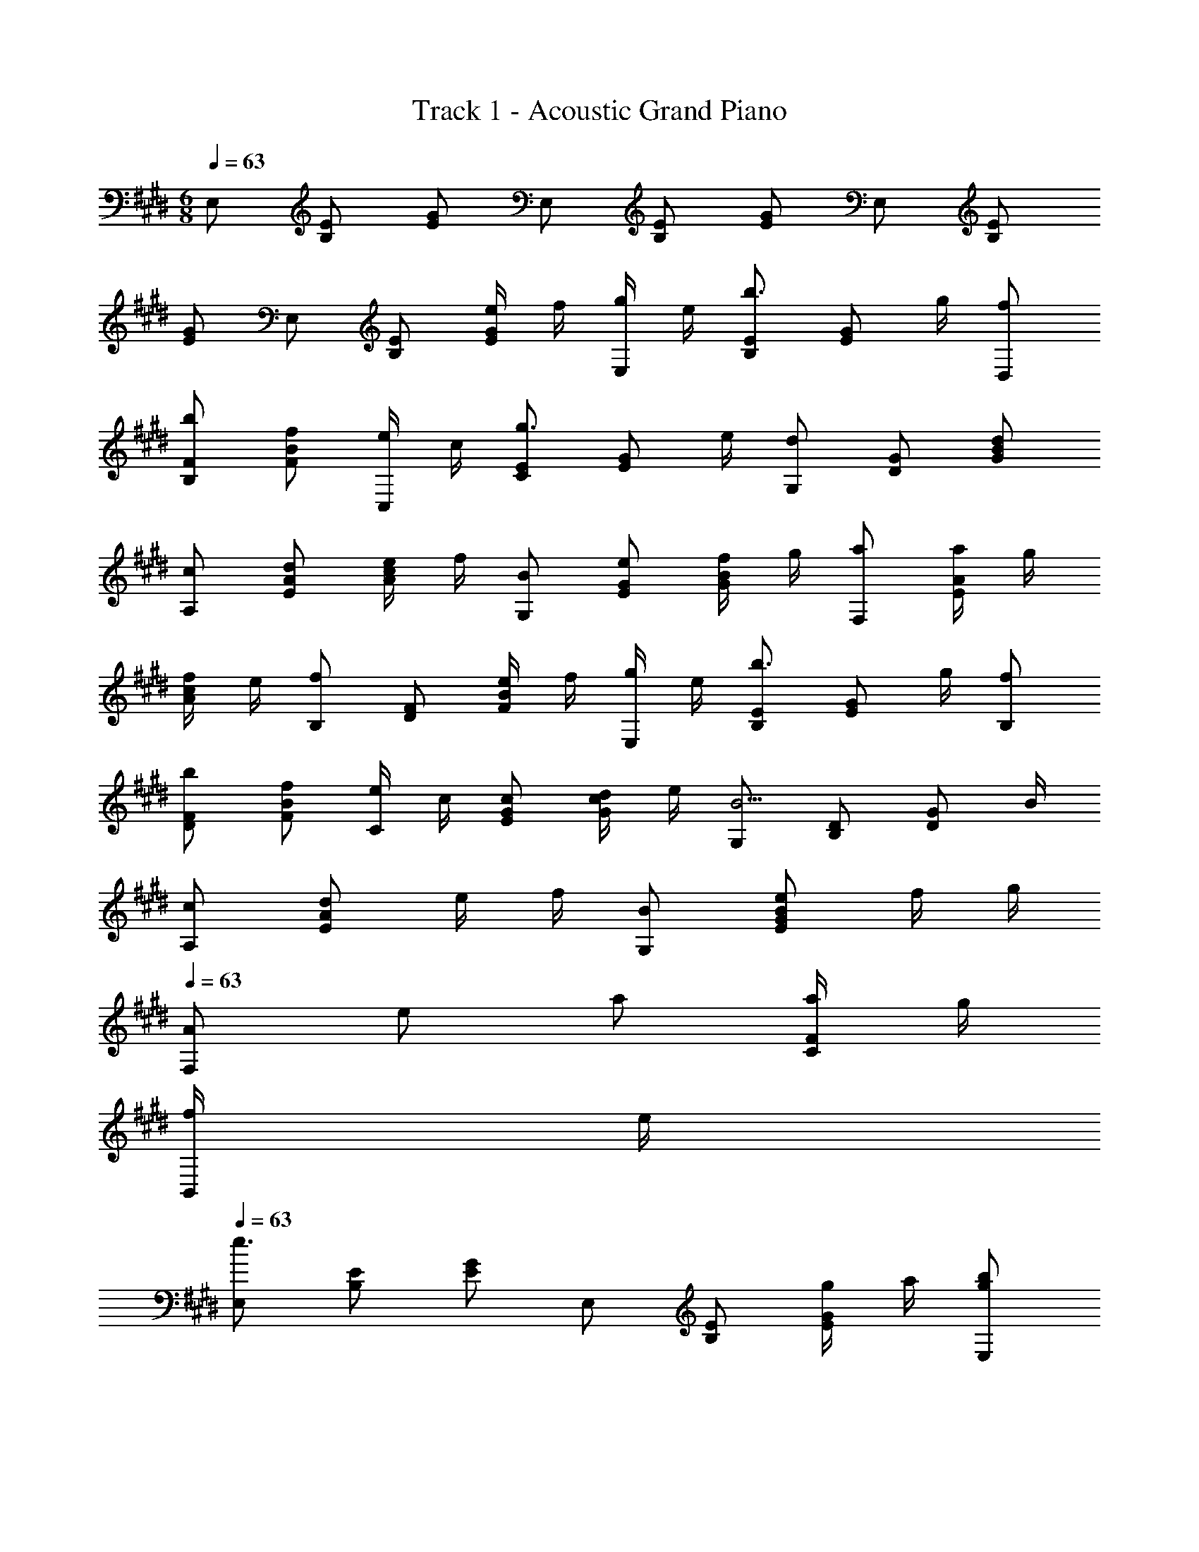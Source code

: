 X: 1
T: Track 1 - Acoustic Grand Piano
Z: ABC Generated by Starbound Composer
L: 1/8
M: 6/8
Q: 1/4=63
K: E
E, [B,E] [EG] E, [B,E] [EG] E, [B,E] 
[EG] E, [B,E] [e/2EG] f/2 [g/2E,] e/2 [B,Eb3/2] [EGz/2] g/2 [fD,] 
[bB,F] [fFB] [e/2C,] c/2 [CEg3/2] [EGz/2] e/2 [G,d2] [DG] [dGB] 
[cA,] [dEA] [e/2Ac] f/2 [BG,] [eEG] [f/2GB] g/2 [aF,] [a/2EA] g/2 
[f/2Ac] e/2 [B,f2] [DF] [e/2FB] f/2 [g/2E,] e/2 [B,Eb3/2] [EGz/2] g/2 [fB,] 
[bDF] [fFB] [e/2C] c/2 [cEG] [d/2Gc] e/2 [G,B5/2] [B,D] [DGz/2] B/2 
[cA,] [dE2A2] e/2 f/2 [BG,] [eE2G2B2] f/2 g/2 
Q: 1/4=63
Q: 1/4=63
[AF,z/6] [e5/6z/6] a2/3 [a/2CF] g/2 
[f/2B,,] e/2 
Q: 1/4=63
Q: 1/4=63
[E,e3] [B,E] [EG] E, [B,E] [g/2EG] a/2 [gbE,] 
[g'/2bB,E] f'/2 [g'/2bEG] a'/2 [f'b'bD,] [f/2b/2B,F] c'/2 [b/2FB] a/2 [gC,] [e'/2gEG] d'/2 [e'/2gGc] f'/2 
[g'gG,] [g/2DG] a/2 [g/2GB] f/2 [eA,] [eEA] [e/2A] d/2 [c0G,] z [dEG] 
[d/2GB] e/2 [fF,] [f/2EA] g/2 [f/2Ac] g/2 [B,f2] [DF] [g/2FB] a/2 [gbE,] 
[g'/2bGB] f'/2 [g'/2bBe] a'/2 [f'b'bD,] [f/2b/2FB] c'/2 [b/2Bd] a/2 [gC,] [e'/2gCE] d'/2 [e'/2gEG] f'/2 
[g/2g'G,] a/2 [g/2DG] f/2 [e/2GB] d/2 [cA,] [c/2CE] d/2 [e/2EA] f/2 [BG,] [eEG] 
[f/2GB] g/2 [F,f3/2] [CEz/2] f/2 [f/2B,DA] e/2 [E,e3] [B,E] [EG] E, 
[B,E] [EG] E, [B,E] [EG] E,, [B,E] [EG] 
D,, [B,D] [DF] C,, [CE] [EG] G,, [B,D] 
[DG] A,, [A,C] [CE] G,, [B,E] [EG] F,, 
[A,C] [CE] B,,, [B,D] [DF] [gbE,,] [B,Eb3/2e'3/2] [EGz/2] [g/2b/2] 
[dfB,,] [bd'DF] [fFB] [e/2C,] c/2 [cc'EG] [f/2d'/2Gc] [g/2e'/2] [G,,B2b2] [D2G2z] 
B [EcA,] [FdA,2C2] [G/2e/2] [A/2f/2] [BG,] [eB,2E2] f/2 g/2 
Q: 1/4=63
Q: 1/4=63
[AF,z/6] [e5/6z/6] a2/3 
[c/2a/2A,C] [B/2g/2] [A/2f/2B,,] e/2 
Q: 1/4=63
Q: 1/4=63
[E,e3] [B,E] [GE] E, [B,E] [g/2EG] a/2 
[gbE,] [g'/2B,Eb2] f'/2 [g'/2EG] a'/2 [f'b'bD,] [B,Ff2b2] [FB] [egC,] [e'/2EGg2] d'/2 
[e'/2Gc] f'/2 [g'gG,] [DGd2g2] [GB] [A,e2] [AE] [Ace2] G, 
[BEG] [d/2GB] e/2 [F,f2] [EA] [eAc] [B,d2f2] [DF] [e/2g/2FB] [f/2a/2] 
[eE,,E,z/6] [g5/6z/6] b2/3 [g'/2G,B,b2] f'/2 [g'/2B,E] a'/2 [f'b'bD,,D,] [F,B,f2b2] [B,D] [egC,,C,] [e'/2CEg2] d'/2 
[e'/2EG] f'/2 [g'gG,,G,] [DGd2g2] [GB] [A,,A,A2c2] [CE] [eEA] [G,,G,] 
[EG] [GB] 
Q: 1/4=63
Q: 1/4=63
[F,,F,A2f2] [CE] [BB,z/6] [D5/6z/6] A2/3 
Q: 1/4=63
Q: 1/4=63
[E,,E,e3] [B,E] [GE] 
E,, [B,E] [e/2EG] f/2 [g/2E,] e/2 [B,Eb3/2] [EGz/2] g/2 [fD,] [B,Ff'3/2] 
[FBz/2] d'/2 [e'/2C,] d'/2 [e'/2EG] b/2 [g/2Gc] a/2 [G,b2] [DG] [dGB] [cA,] 
[c'/2EA] b/2 [a/2A] c/2 [b/2G,] a/2 [gEG] [BG] [A/2F,] G/2 [A/2CE] B/2 [c/2EA] g/2 
[B,f3] [DF] [FB] [E,,E,z/3] b'/3 a'/3 [g'/3B,E] f'/3 e'/3 [d'/3EG] c'/3 b/3 [a/3D,,D,] g/3 f/3 [e/3B,D] d/3 c/3 
[B/3D] A/3 G/3 [F0C,,C,] z/3 E/3 D/3 [E/3G,C] F/3 G/3 [A/3DF] B/3 c/3 [d/3G,,G,] e/3 f/3 [g/3B,D] a/3 b/3 [c'/3DG] d'/3 e'/3 [A,,A,c2] 
[CE] [ac'EA] [G,,G,g2b2] [EG] [BgG] [F,,F,c3/2a3/2] [CEz/2] g/2 [f/2EA] e/2 
[B,,f2] [B,D] [DF] [ge'E,,] [ge'G,B,] [ge'B,E] [ge'D,,] [g/2e'/2F,B,] [a/2f'/2] 
[g/2e'/2B,D] [f/2d'/2] [g/2e'/2C,,] f/2 [g/2CE] a/2 [b/2EG] c'/2 [b/2G,,] b'/2 [a'/2DG] g'/2 [f'/2GB] e'/2 [c'/2A,,] b/2 
[a/2CE] b/2 [c'/2EA] d'/2 [e'/2G,,] d'/2 [e'/2B,E] b/2 [a/2EG] g/2 [fF,,] [c/2CE] d/2 [e/2EA] f/2 
[BdB,,] [ceDF] [dfFB] [bg'E,,] [bg'G,B,] [bg'B,E] [bg'D,,] [b/2g'/2F,B,] [c'/2a'/2] 
[b/2g'/2B,D] [a/2f'/2] [ge'C,,] [e'/2CE] d'/2 [e'/2EG] b/2 [g/2G,,] a/2 [b/2DG] c'/2 [b/2GB] g/2 [eA,,] 
[b/2CE] a/2 [g/2EA] f/2 [e/2G,,] d/2 [e/2B,E] B/2 [A/2E] G/2 [A0F,,] z/2 G/2 [F/2F,A,] C/2 [D/2A,C] E/2 
[B,,F2] [F,2B,2z] c/2 d/2 [e/2A,] c/2 [g3/2E2G2] e/2 [dG,] [bD2G2] 
d [A/2e/2F,] d/2 [cE2A2] d/2 e/2 [G,B2] [D2G2z] c/2 d/2 [e/2A,] c/2 
[g3/2E2G2] e/2 [dG,] [bD2G2] d [e/2F,] d/2 [cE2A2] d/2 e/2 
[G,f2] [D2G2z] e/2 f/2 [g/2A,] e/2 [EGb3/2g'3/2] [Gcz/2] [g/2e'/2] [fd'G,] [bg'D2G2] 
[fd'] [ec'F,] [caCF] [d/2b/2FA] [e/2c'/2] [G,f3d'3] [D2G2] [A,z/2] c/2 
[c'/2EG] b/2 [a/2Gc] g/2 [bG,] [B3/2D2G2] B/2 [A/2c/2F,3E3] d/2 e/2 f/2 g/2 a/2 
[b9B,9D9] 
E, [B,E] [EG] E, [B,E] [EG] E, [B,E] 
[EG] E, [B,E] [EG] E,, [B,E] [EG] D,, 
[B,D] [DF] C,, [CE] [EG] G,, [B,D] [DG] 
A,, [A,C] [CE] G,, [B,E] [EG] F,, [A,C] 
[CE] B,,, [B,D] [DF] [BeE,,] [B,Ee2b2] [EG] [B,,d2] 
[DF] [fFB] [ceC,] [EGe2c'2] [Gc] [G,,B2] [D2G2z] d 
A, [A2e2C2E2] G, [G2e2B,2E2] 
Q: 1/4=63
Q: 1/4=63
F, [EcA,C] 
B,, 
Q: 1/4=63
Q: 1/4=63
E, [B,E] [EG] E, [B,E] [g/2EG] a/2 [gbE,] 
[g'/2B,Eb2] f'/2 [g'/2EG] a'/2 [f'b'bD,] [B,Ff2b2] [FB] [egC,] [e'/2EGg2] d'/2 [e'/2Gc] f'/2 
[g'gG,] [DGd2g2] [GB] [ceA,] [dfEA] [e/2g/2Ac] [f/2a/2] [gbG,] [BeEG] 
[d/2GB] e/2 [fF,] [f/2EA] g/2 [f/2Ac] g/2 [B,f2] [DF] [e/2g/2FB] [f/2a/2] [eE,,E,z/6] [g5/6z/6] b2/3 
[g'/2G,B,b2] f'/2 [g'/2B,E] a'/2 [f'b'bD,,D,] [F,B,f2b2] [B,D] [egC,,C,] [e'/2CEg2] d'/2 [e'/2EG] f'/2 
[g'gG,,G,] [DGd2g2] [GB] A, [E2A2] G, [E2G2] 
A, [E2A2] G, [E2G2z] [e/2e'/2] [d/2d'/2] [cc'A,,A,] [dd'E,2A,2C2] 
[e/2e'/2] [f/2f'/2] [BbG,,G,] [ee'E,2G,2B,2] [f/2f'/2] [g/2g'/2] 
Q: 1/4=63
Q: 1/4=63
[aa'F,,F,] [a/2a'/2F,A,C] [g/2g'/2] [f/2f'/2B,,,B,,] [e/2e'/2] 
Q: 1/4=63
Q: 1/4=63
[E,,E,e6e'6] 
[B,E] [EG] E, [B,E] [EG] E, [B,E] [EG] 
[GB] [Be] [g/2e] a/2 [bb'e3z/6] [g17/6z5/6] [bb'] [bb'] [bb'B3z/6] [d17/6z/6] [f8/3z2/3] [b/2b'/2] [c'/2c''/2] 
[b/2b'/2] [a/2a'/2] [gg'c3z/6] [e17/6z5/6] [gg'] [gg'] [gg'G3z/6] [B17/6z/6] [d8/3z2/3] [g/2g'/2] [a/2a'/2] [g/2g'/2] [f/2f'/2] [e'3A3z/6] [c17/6z/6] [e8/3z/6] g5/2 
Q: 1/4=63
e0 z/3 B/3 [A/3z5/24] 
Q: 1/4=62
z/8 G/3 E/3 [B,/3z/12] 
Q: 1/4=61
z/4 A,/3 [E,/3z7/24] 
Q: 1/4=60
z/24 B,,/3 [A,,3z/2] 
Q: 1/4=59
z7/8 
Q: 1/4=58
z7/8 
Q: 1/4=57
z3/4 [A,0F,3D3B,,,3] z/8 
Q: 1/4=56
z/48 [B,,137/48z41/48] 
Q: 1/4=55
z7/8 
Q: 1/4=54
z7/8 
Q: 1/4=53
z/4 [EE,6G,6B,6E,,,6E,,6z5/8] 
Q: 1/4=52
z3/8 [EGz/2] 
Q: 1/4=51
z/2 [GBz3/8] 
Q: 1/4=50
z5/8 [Bez/4] 
Q: 1/4=50
z3/4 [egz/8] 
Q: 1/4=49
z7/8 
Q: 1/4=48
[gb] [E12z/8] [B95/8z/8] [g47/4z/8] e'93/8 
